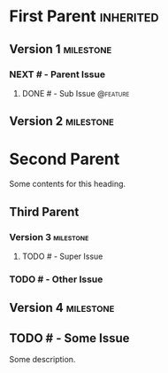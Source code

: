 #+ORG_REDMINE_TRACKERS: @bug:1 @feature:2 @support:3 !@task:4 @feedback:5 @planning:6 @doc:7 @requirement:8
* First Parent                                                    :inherited:
:PROPERTIES:
:redmine_project_id: some_project
:END:
** Version 1                                                   :milestone:
:PROPERTIES:
:redmine_version_id: 1
:END:
*** NEXT # - Parent Issue
**** DONE # - Sub Issue                                         :@feature:
** Version 2                                                   :milestone:
:PROPERTIES:
:redmine_version_id: 2
:END:
* Second Parent
:PROPERTIES:
:redmine_project_id: other_project
:END:
Some contents for this heading.
** Third Parent
:PROPERTIES:
:redmine_project_id: nested_project
:END:
*** Version 3                                                   :milestone:
:PROPERTIES:
:redmine_version_id: 3
:END:
**** TODO # - Super Issue
*** TODO # - Other Issue
** Version 4                                                     :milestone:
:PROPERTIES:
:redmine_version_id: 4
:END:
** TODO # - Some Issue
Some description.
